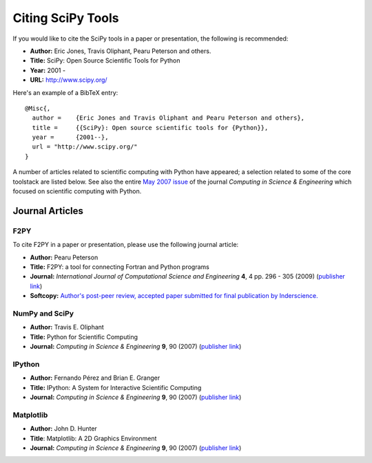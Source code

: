==================
Citing SciPy Tools
==================

If you would like to cite the SciPy tools in a paper or presentation, the following is recommended:

* **Author:** Eric Jones, Travis Oliphant, Pearu Peterson and others.
* **Title:** SciPy: Open Source Scientific Tools for Python
* **Year:** 2001 - 
* **URL:** http://www.scipy.org/

Here's an example of a BibTeX entry:

::

   @Misc{,
     author =    {Eric Jones and Travis Oliphant and Pearu Peterson and others},
     title =     {{SciPy}: Open source scientific tools for {Python}},
     year =      {2001--},
     url = "http://www.scipy.org/"
   }

A number of articles related to scientific computing with Python have appeared; a selection related to some of the core toolstack are listed below. See also the entire `May 2007 issue`__ of the journal *Computing in Science & Engineering* which focused on scientific computing with Python.

__ http://cise.aip.org/dbt/dbt.jsp?KEY=CSENFA&Volume=9&Issue=3


Journal Articles
----------------

F2PY
####

To cite F2PY in a paper or presentation, please use the following journal article:

* **Author:** Pearu Peterson
* **Title:** F2PY: a tool for connecting Fortran and Python programs
* **Journal:** *International Journal of Computational Science and Engineering* **4**, 4 pp. 296 - 305 (2009) (`publisher link`__)
* **Softcopy:** `Author's post-peer review, accepted paper submitted for final publication by Inderscience.`__

__ f2py_journal_link_
__ f2py_preprint_link_


NumPy and SciPy
###############

* **Author:** Travis E. Oliphant
* **Title:** Python for Scientific Computing
*  **Journal:** *Computing in Science & Engineering* **9**, 90 (2007) (`publisher link`__) 
 
__ http://cise.aip.org/getabs/servlet/GetabsServlet?prog=normal&id=CSENFA000009000003000010000001&idtype=cvips&gifs=Yes

IPython
#######

* **Author:** Fernando Pérez and Brian E. Granger
* **Title:** IPython: A System for Interactive Scientific Computing
* **Journal:** *Computing in Science & Engineering* **9**, 90 (2007) (`publisher link`__) 

__ http://cise.aip.org/getabs/servlet/GetabsServlet?prog=normal&id=CSENFA000009000003000021000001&idtype=cvips&gifs=Yes

Matplotlib
##########

* **Author:** John D. Hunter
* **Title**: Matplotlib: A 2D Graphics Environment
* **Journal:** *Computing in Science & Engineering* **9**, 90 (2007) (`publisher link`__)

__ http://cise.aip.org/getabs/servlet/GetabsServlet?prog=normal&id=CSENFA000009000003000090000001&idtype=cvips&gifs=Yes

.. _f2py_journal_link: http://www.inderscience.com/browse/index.php?journalID=125&year=2009&vol=4&issue=4
.. _f2py_preprint_link: http://cens.ioc.ee/~pearu/papers/IJCSE4.4_Paper_8.pdf


